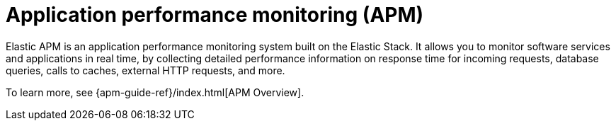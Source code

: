 [[apm]]
= Application performance monitoring (APM)

Elastic APM is an application performance monitoring system built on the Elastic Stack.
It allows you to monitor software services and applications in real time, by
collecting detailed performance information on response time for incoming requests,
database queries, calls to caches, external HTTP requests, and more.

// Conditionally display a screenshot or video depending on what the
// current documentation version is.

ifeval::["{is-current-version}"=="true"]
++++
<script type="text/javascript" async src="https://play.vidyard.com/embed/v4.js"></script>
<img
  style="width: 100%; margin: auto; display: block;"
  class="vidyard-player-embed"
  src="https://play.vidyard.com/wRx7KPY4ajh4ktyLhLJLox.jpg"
  data-uuid="wRx7KPY4ajh4ktyLhLJLox"
  data-v="4"
  data-type="inline"
/>
</br>
++++
endif::[]

ifeval::["{is-current-version}"=="false"]
[role="screenshot"]
image::images/apm-app-landing.png[APM app in Kibana]
endif::[]

To learn more, see {apm-guide-ref}/index.html[APM Overview].
